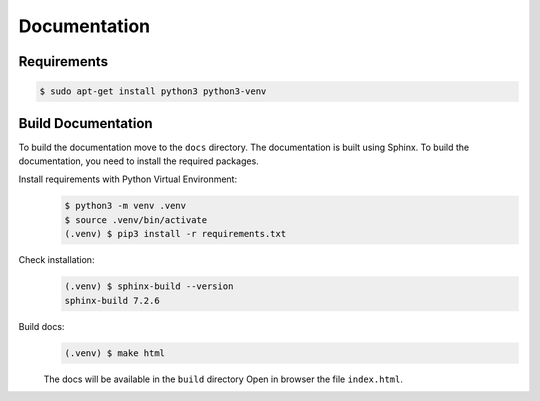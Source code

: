 Documentation
=============

Requirements
------------
.. code-block:: bash

    $ sudo apt-get install python3 python3-venv

Build Documentation
-------------------

To build the documentation move to the ``docs`` directory.
The documentation is built using Sphinx. To build the documentation, you need to install the required packages.

Install requirements with Python Virtual Environment:
    .. code-block:: bash

        $ python3 -m venv .venv
        $ source .venv/bin/activate
        (.venv) $ pip3 install -r requirements.txt

Check installation:
    .. code-block:: bash

        (.venv) $ sphinx-build --version
        sphinx-build 7.2.6


Build docs:
    .. code-block:: bash

        (.venv) $ make html

    The docs will be available in the ``build`` directory
    Open in browser the file ``index.html``.